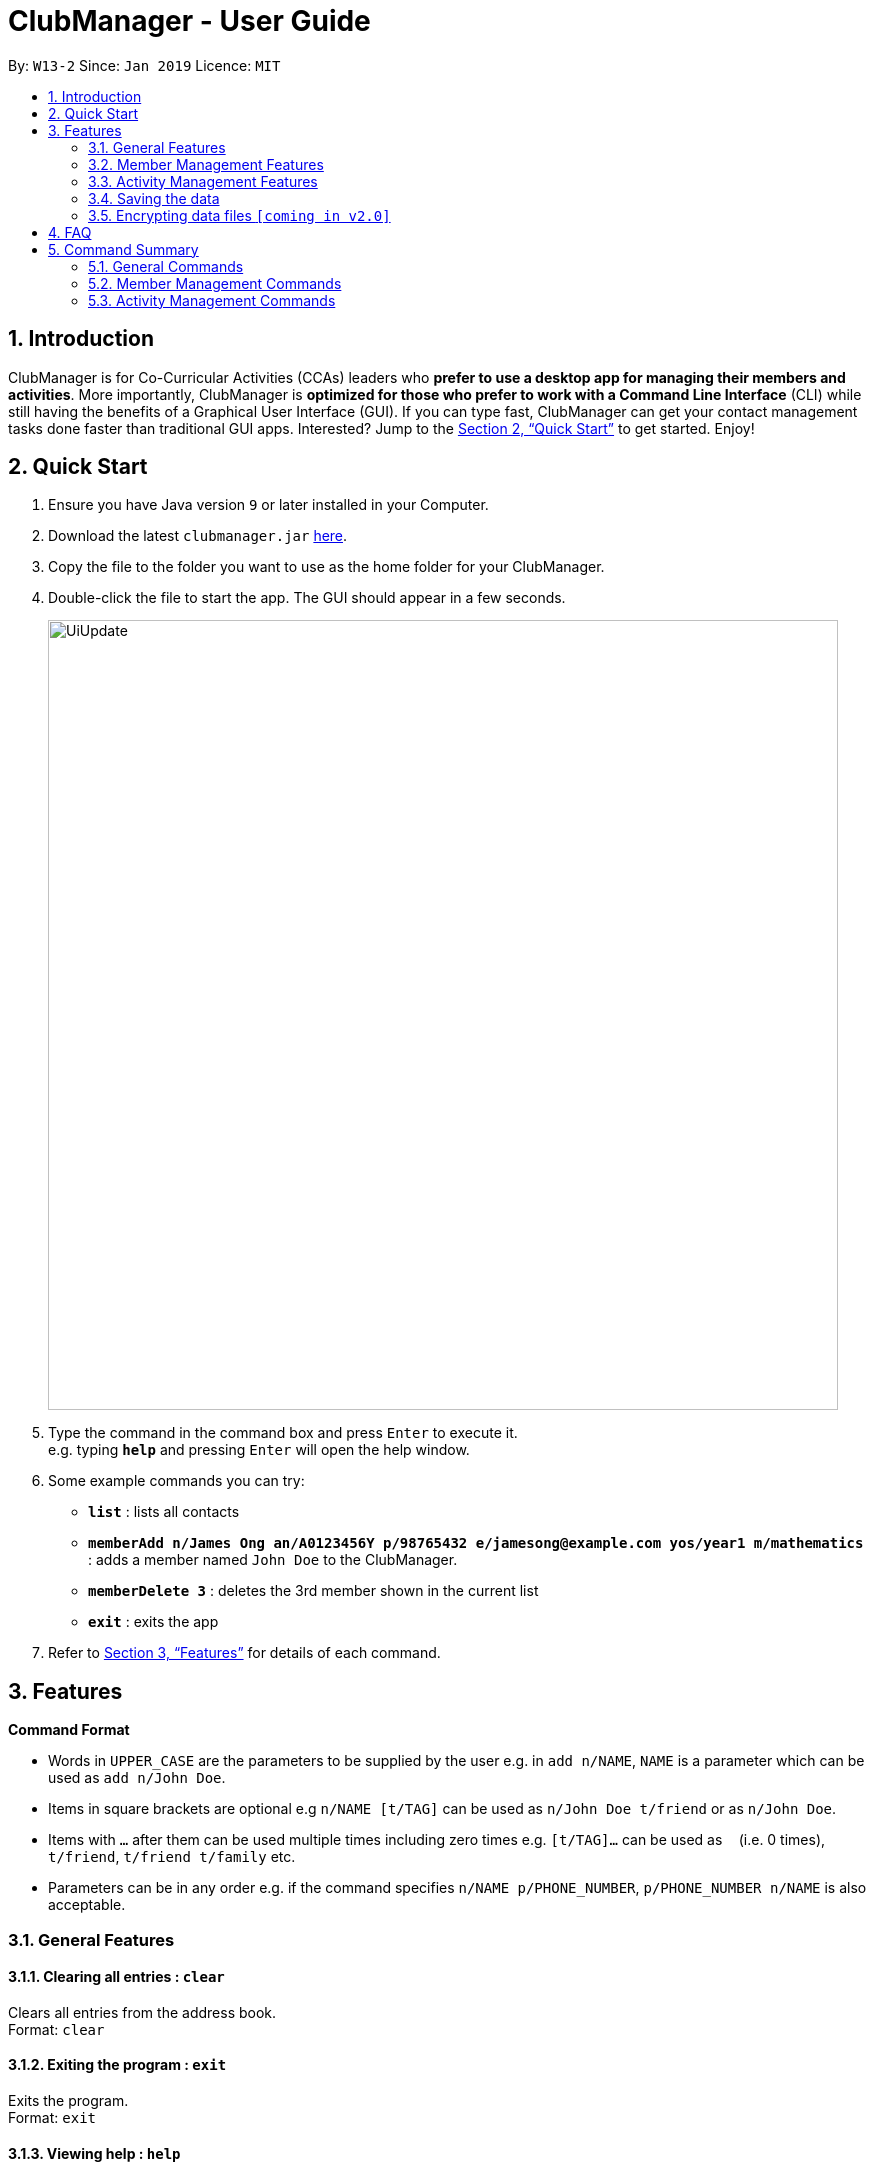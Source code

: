 = ClubManager - User Guide
:site-section: UserGuide
:toc:
:toc-title:
:toc-placement: preamble
:sectnums:
:imagesDir: images
:stylesDir: stylesheets
:xrefstyle: full
:experimental:
ifdef::env-github[]
:tip-caption: :bulb:
:note-caption: :information_source:
endif::[]
:repoURL: https://github.com/cs2103-ay1819s2-w13-2/main

By: `W13-2`      Since: `Jan 2019`      Licence: `MIT`

== Introduction

ClubManager is for Co-Curricular Activities (CCAs) leaders who *prefer to use a desktop app for managing their members
and activities*. More importantly, ClubManager is *optimized for those who prefer to work with a Command Line Interface*
(CLI) while still having the benefits of a Graphical User Interface (GUI). If you can type fast, ClubManager can get
your contact management tasks done faster than traditional GUI apps. Interested? Jump to the <<Quick Start>> to get
started. Enjoy!

== Quick Start

.  Ensure you have Java version `9` or later installed in your Computer.
.  Download the latest `clubmanager.jar` link:{repoURL}/releases[here].
.  Copy the file to the folder you want to use as the home folder for your ClubManager.
.  Double-click the file to start the app. The GUI should appear in a few seconds.
+
image::UiUpdate.png[width="790"]
+
.  Type the command in the command box and press kbd:[Enter] to execute it. +
e.g. typing *`help`* and pressing kbd:[Enter] will open the help window.
.  Some example commands you can try:

* *`list`* : lists all contacts
* *`memberAdd n/James Ong an/A0123456Y p/98765432 e/jamesong@example.com yos/year1 m/mathematics`* : adds a member named
`John Doe` to the ClubManager.
* *`memberDelete 3`* : deletes the 3rd member shown in the current list
* *`exit`* : exits the app

.  Refer to <<Features>> for details of each command.

[[Features]]
== Features

====
*Command Format*

* Words in `UPPER_CASE` are the parameters to be supplied by the user e.g. in `add n/NAME`, `NAME` is a parameter which can be used as `add n/John Doe`.
* Items in square brackets are optional e.g `n/NAME [t/TAG]` can be used as `n/John Doe t/friend` or as `n/John Doe`.
* Items with `…`​ after them can be used multiple times including zero times e.g. `[t/TAG]...` can be used as `{nbsp}` (i.e. 0 times), `t/friend`, `t/friend t/family` etc.
* Parameters can be in any order e.g. if the command specifies `n/NAME p/PHONE_NUMBER`, `p/PHONE_NUMBER n/NAME` is also acceptable.
====

=== General Features

==== Clearing all entries : `clear`

Clears all entries from the address book. +
Format: `clear`

==== Exiting the program : `exit`

Exits the program. +
Format: `exit`


==== Viewing help : `help`
Displays a list of commands and the help messages to guide the user.
Format: `help`

==== Listing entered commands : `history`

Lists all the commands that you have entered in reverse chronological order. +
Format: `history`

[NOTE]
====
Pressing the kbd:[&uarr;] and kbd:[&darr;] arrows will display the previous and next input respectively in the command box.
====

// tag::redoundo[]
==== Redoing the previously undone command : `redo`

Reverses the most recent `undo` command. +
Format: `redo`

Examples:

* `delete 1` +
`undo` (reverses the `delete 1` command) +
`redo` (reapplies the `delete 1` command) +

* `delete 1` +
`redo` +
The `redo` command fails as there are no `undo` commands executed previously.

* `delete 1` +
`clear` +
`undo` (reverses the `clear` command) +
`undo` (reverses the `delete 1` command) +
`redo` (reapplies the `delete 1` command) +
`redo` (reapplies the `clear` command) +

==== Undoing previous command : `undo`

Restores the address book to the state before the previous _undoable_ command was executed. +
Format: `undo`

[NOTE]
====
Undoable commands: those commands that modify the address book's content (`add`, `delete`, `edit` and `clear`).
====

Examples:

* `delete 1` +
`list` +
`undo` (reverses the `delete 1` command) +

* `select 1` +
`list` +
`undo` +
The `undo` command fails as there are no undoable commands executed previously.

* `delete 1` +
`clear` +
`undo` (reverses the `clear` command) +
`undo` (reverses the `delete 1` command) +
// end::redoundo[]

=== Member Management Features

==== Adding a member: `memberAdd`

You can add members to ClubManager. +
Format: `memberAdd n/NAME an/ADMIN_NUMBER p/PHONE_NUMBER e/EMAIL yos/YEAR_OF_STUDY m/MAJOR [t/TAG]...`
****
* YEAR_OF_STUDY refers to the academic level (in years) in which the member is currently studying in YYYY format.
* MAJOR refers to the field of discipline in which member is currently enrolled in.
****
[TIP]
A member can have any number of tags (including 0)

Examples:

* `memberAdd n/James Ong an/A0123456Y p/98765432 e/jamesong@example.com yos/year1 m/mathematics`
* `memberAdd n/Betsy Crower an/A0123456Y p/98765432 e/jamesong@example.com yos/year4 m/chemistry t/maincomm`

==== Deleting a member : `memberDelete`

Deletes the specified member from ClubManager. +
Format: `memberDelete INDEX`

****
* Deletes the member at the specified `INDEX`.
* The index refers to the index number shown in the displayed member list.
* The index *must be a positive integer* 1, 2, 3, ...
****

Examples:

* `list` +
`memberDelete 2` +
Deletes the 2nd member in ClubManager.
* `memberFind Betsy` +
`memberDelete 1` +
Deletes the 1st member in the results of the `find` command.

==== Editing a member : `memberEdit`

Edits an existing member in ClubManager. +
Format: `memberEdit INDEX n/NAME an/ADMIN_NUMBER p/PHONE_NUMBER e/EMAIL yos/YEAR_OF_STUDY m/MAJOR [t/TAG]`

****
* Edits the member at the specified `INDEX`. The index refers to the index number shown in the displayed member list.
The index *must be a positive integer* 1, 2, 3, ...
* At least one of the optional fields must be provided.
* Existing values will be updated to the input values.
* You can remove all the member's tags by typing `t/` without specifying any tags after it.
****

Examples:

* `memberEdit 1 p/91234567 e/johndoe@example.com` +
Edits the phone number and email address of the 1st member to be `91234567` and `johndoe@example.com` respectively.

* `memberEdit 2 n/Betsy Crower t/` +
Edits the name of the 2nd member to be `Betsy Crower` and clears all existing tags.

==== Locating members by name: `memberFind`

Finds members whose names contain any of the given keywords. +
Format: `memberFind KEYWORD [MORE_KEYWORDS]`

****
* The search is case insensitive. e.g `hans` will match `Hans`
* The order of the keywords does not matter. e.g. `Hans Bo` will match `Bo Hans`
* Only the name is searched.
* Only full words will be matched e.g. `Han` will not match `Hans`
* members matching at least one keyword will be returned (i.e. `OR` search). e.g. `Hans Bo` will return `Hans Gruber`, `Bo Yang`
****

Examples:

* `memberFind John` +
Returns `john` and `John Doe`
* `memberFind Betsy Tim John` +
Returns any member having names `Betsy`, `Tim`, or `John`

==== Listing all members : `memberList`

Shows a list of all members in ClubManager. +
Format: `memberList`

==== Selecting a member : `memberSelect`

Selects the member identified by the index number used in the displayed member list. +
Format: `memberSelect INDEX`

****
* Selects the member and loads the members page of the member at the specified `INDEX`.
* The index refers to the index number shown in the displayed member list.
* The index *must be a positive integer* `1, 2, 3, ...`
****

Examples:

* `list` +
`memberSelect 2` +
Selects the 2nd person in the address book.
* `find Betsy` +
`memberSelect 1` +
Selects the 1st member in the results of the `find` command.

==== Set member as Active : `memberSetActive`
Sets a member who was inactive, back to active.
Format: `memberSetActive INDEX`

****
* Sets the status for the member at the specified `INDEX` as active.
* The index refers to the index number shown in the displayed member list.
* The index *must be a positive integer* 1, 2, 3, ...
****

Example:

* `list` +
* `memberSetActive 3`

==== Set member as Active : `memberSetInactive`
Sets a member who was active, to inactive. Recommended for students who have graduated.
Format: `memberSetInactive INDEX`

****
* Sets the status for the member at the specified `INDEX` as active.
* The index refers to the index number shown in the displayed member list.
* The index *must be a positive integer* 1, 2, 3, ...
****

Example:

* `list` +
* `memberSetInactive 3`

==== Sort members’ list : `memberSort`

Sort the members list by a member’s attribute in ascending order
Format: `memberSort n/NAME an/ADMIN_NUMBER p/PHONE_NUMBER e/EMAIL yos/YEAR_OF_STUDY m/MAJOR`

****
* Sorts the member at the specified attribute. The attribute refers to the name, admin number, phone number, email, year of study, and major. There can only be a single attribute provided.
* At least one of the attributes are provided.
* Members will be sorted in ascending order based on the attribute.
****

Example:

* `list` +
`memberSort name` +
Sorts the list by name.

* `list` +
`memberSort major` +
Sorts the list by major.

=== Activity Management Features

==== Adding an activity : `activityAdd`
Adds a new activity to the activity list
Format: `activityAdd n/ACTIVITYNAME d/DATETIME l/LOCATION [de/DESCRIPTION] [ic/INCHARGEMATRIC] ...`

****
* The fields of description and IC Matric are optional.
* The added activity will be displayed at the sorted position according to its time.
****

Example:

* `activityAdd n/Sentosa Outing d/16022019 1000 l/Harbour Front MRT de/Bring swim suits.`
* `activityAdd n/HTML workshop d/1402019 l/ICube Auditorium ic/A0123456Z`

==== Add a member to activity `activityAddMember`
Adds an existing member to an existing activity to indicate that they will be going for the activity.
Format: `activityAddMember ACTIVITY_INDEX MATRIC_NO`

****
* Adds a member to the activity at the specified `ACTIVITY_INDEX` which refers to the index number shown in the displayed activity list.
* The index *must be a positive integer* 1, 2, 3, ...
* MATRIC_NO must be a currently existing entry in any existing member’s MATRIC_NO information column in the member list.
****
Examples:

* `activityAddMember 1 A1234567N` +
Adds the member with matric number `A1234567N` to the attending list for activity 1.

==== Delete an activity `activityDelete`
Deletes an existing activity in the activity list
Format: `activityDelete ACTIVITY_INDEX`

****
* Deletes the activity at the specified `ACTIVITY_INDEX` which refers to the index number shown in the displayed activity list.
* The index *must be a positive integer* 1, 2, 3, ...
****

Examples:

* `activityDelete 1` +
Deletes the first activity in the displayed activity list

==== Delete a member from activity `activityDeleteMember`
Removes an existing member who has already indicated that he/she will be attending the activity from the attending list of the activity.
Format: `activityDeleteMember ACTIVITY_INDEX MATRIC_NO`

****
* Removes a member from the attending list of the activity at the specified `ACTIVITY_INDEX` which refers to the index number shown in the displayed activity list.
* The index *must be a positive integer* 1, 2, 3, ...
* MATRIC_NO must be a currently existing entry in the specified activity’s attending list.
****
Examples:

* `activityDeleteMember 1 A1234567N` +
Removes the member with matric number A1234567N from activity 1’s attending list.

==== Edit an activity: `activityEdit`
Edits an existing activity in the activity list
Format: `activityEdit ACTIVITY_INDEX [n/ACTIVITY_NAME] [d/DATE] [t/TAG] … `

****
* Edits the activity at the specified `ACTIVITY_INDEX` which refers to the index number shown in the displayed activity list.
* The index *must be a positive integer* 1, 2, 3, ...
* At least one of the optional fields must be provided.
* Existing values will be updated to the input values.
* When editing tags, the existing tags of the activity will be removed i.e adding of tags is not cumulative.
* You can remove all the activity’s tags by typing `t/` without specifying any tags after it.

****
Examples:

* `activityEdit 1 d/13022019` +
Edits the date of the first activity to be 13 Feb 2019.
* `activityEdit 2 t/` +
Clears all existing tags of the second activity.

==== Finding activities by name: `activityFind`

Finds activities whose names contain any of the given keywords. +
Format: `activityFind KEYWORD [MORE_KEYWORDS]`

****
* The search is case insensitive. e.g `workshop` will match `Workshop`
* The order of the keywords does not matter. e.g. `Talk Seminar` will match `Seminar Talk`
* Only the name is searched.
* Only full words will be matched e.g. `CS` will not match `CSS`
* Activities matching at least one keyword will be returned (i.e. `OR` search). e.g. `HTML workshop` will return `HTML camp`, `CSS workshop`
****

Examples:

* `activityFind Workshop` +
Returns `HTML workshop` and `CSS workshop`
* `find HTML CSS Javascript` +
Returns any activity having names `HTML`, `CSS`, or `Javascript`

==== Listing all activities : `activityList`

Shows a list of all activities in the activity list. +
Format: `activityList`

==== Selecting an activity : `activitySelect`

Selects the activity identified by the index number used in the displayed activity list. +
Format: `activitySelect ACTIVITY_INDEX`

****
* Selects the activity and displays the specific details of the activity at the specified `ACTIVITY_INDEX`.
* The index refers to the index number shown in the displayed activity list.
* The index *must be a positive integer* `1, 2, 3, ...`
****

Examples:

* `activityList` +
`activitySelect 2` +
Selects the 2nd person in the displayed activity list.
* `activityFind workshop` +
`activitySelect 1` +
Selects the 1st activity in the results of the `find` command.

==== Sort all activities by date `activitySort`
Sorts all activities in the activity list according to the event date.
Format: `activitySort`

=== Saving the data

Address book data are saved in the hard disk automatically after any command that changes the data. +
There is no need to save manually.

// tag::dataencryption[]
=== Encrypting data files `[coming in v2.0]`

_{explain how the user can enable/disable data encryption}_
// end::dataencryption[]

== FAQ

*Q*: How do I transfer my data to another Computer? +
*A*: Install the app in the other computer and overwrite the empty data file it creates with the file that contains the data of your previous Address Book folder.

== Command Summary
This section provides a comprehensive list of commands that ClubManager offers.

=== General Commands
* *Help* : `help`
* *History* : `history`
* *Redo* : `redo`
* *Undo* : `undo`

=== Member Management Commands

* *Add member* : `memberAdd n/NAME an/ADMIN_NUMBER p/PHONE_NUMBER e/EMAIL yos/YEAR_OF_STUDY m/MAJOR [t/TAG]...` +
e.g. `memberAdd n/James Ong an/A0123456Y p/98765432 e/jamesong@example.com yos/year1 m/mathematics`
* *Clear member list* : `memberClear`
* *Delete a member* : `memberDelete INDEX` +
e.g. `memberDelete 3`
* *Edit a member* : `memberEdit INDEX [n/NAME] [p/PHONE_NUMBER] [e/EMAIL] [a/ADDRESS] [t/TAG]...` +
e.g. `memberEdit 2 n/James Lee e/jameslee@example.com`
* *Find a member* : `memberFind KEYWORD [MORE_KEYWORDS]` +
e.g. `memberFind John`

* *List all members* : `list`
* *Select a member* : `memberSelect INDEX` +
e.g.`memberSelect 2`
* *Set a member as active* :  `memberSetActive INDEX` +
e.g. `memberSetActive 3`
* *Set a member as inactive* : `memberSetInactive INDEX` +
e.g. `memberSetInactive 3`
* *Sort the member list* : `memberSort n/NAME an/ADMIN_NUMBER p/PHONE_NUMBER e/EMAIL yos/YEAR_OF_STUDY m/MAJOR` +
e.g. `memberSort NAME`

=== Activity Management Commands
* *Add a activity* : `activityAdd n/ACTIVITYNAME d/DATETIME l/LOCATION [de/DESCRIPTION] [ic/INCHARGEMATRIC] ...` +
e.g. `activityAdd n/Sentosa Outing d/16022019 1000 l/Harbour Front MRT de/Bring swim suits.`
* *Add a member to activity* : `activityAddMember ACTIVITY_INDEX MATRIC_NO` +
e.g. `activityAddMember 1 A1234567N`
* *Delete an activity* : ``activityDelete ACTIVITY_INDEX`` +
e.g. `activityDelete 1`
* *Delete a member from activity* : `activityDeleteMember ACTIVITY_INDEX MATRIC_NO` +
e.g. `activityDeleteMember 1 A1234567N`
* *Edit an activity* : `activityEdit ACTIVITY_INDEX [n/ACTIVITY_NAME] [d/DATE] [t/TAG] … ` +
e.g. `activityEdit 1 d/13022019`
* *Find an activity* : `activityFind KEYWORD [MORE_KEYWORDS]` +
e.g. `activityFind Workshop`
* *List all the activities* : `activityList`
* *Select an activity* : `activitySelect ACTIVITY_INDEX` +
e.g. `activitySelect 2`
* *Sort all activities by date* : `activitySort`



